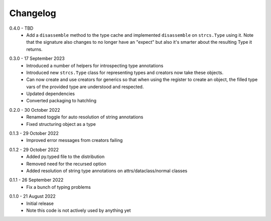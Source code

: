 .. _changelog:

Changelog
---------

.. _release-0.4.0:

0.4.0 - TBD
    * Add a ``disassemble`` method to the type cache and implemented ``disassemble``
      on ``strcs.Type`` using it. Note that the signature also changes to no
      longer have an "expect" but also it's smarter about the resulting Type
      it returns.

.. _release-0.3.0:

0.3.0 - 17 September 2023
    * Introduced a number of helpers for introspecting type annotations
    * Introduced new ``strcs.Type`` class for representing types and creators
      now take these objects.
    * Can now create and use creators for generics so that when using the register
      to create an object, the filled type vars of the provided type are
      understood and respected.
    * Updated dependencies
    * Converted packaging to hatchling

.. _release-0.2.0:

0.2.0 - 30 October 2022
    * Renamed toggle for auto resolution of string annotations
    * Fixed structuring object as a type

.. _release-0.1.3:

0.1.3 - 29 October 2022
    * Improved error messages from creators failing

.. _release-0.1.2:

0.1.2 - 29 October 2022
    * Added py.typed file to the distribution
    * Removed need for the recursed option
    * Added resolution of string type annotations on attrs/dataclass/normal
      classes

.. _release-0.1.1:

0.1.1 - 26 September 2022
    * Fix a bunch of typing problems

.. _release-0.1.0:

0.1.0 - 21 August 2022
    * Initial release
    * Note this code is not actively used by anything yet
